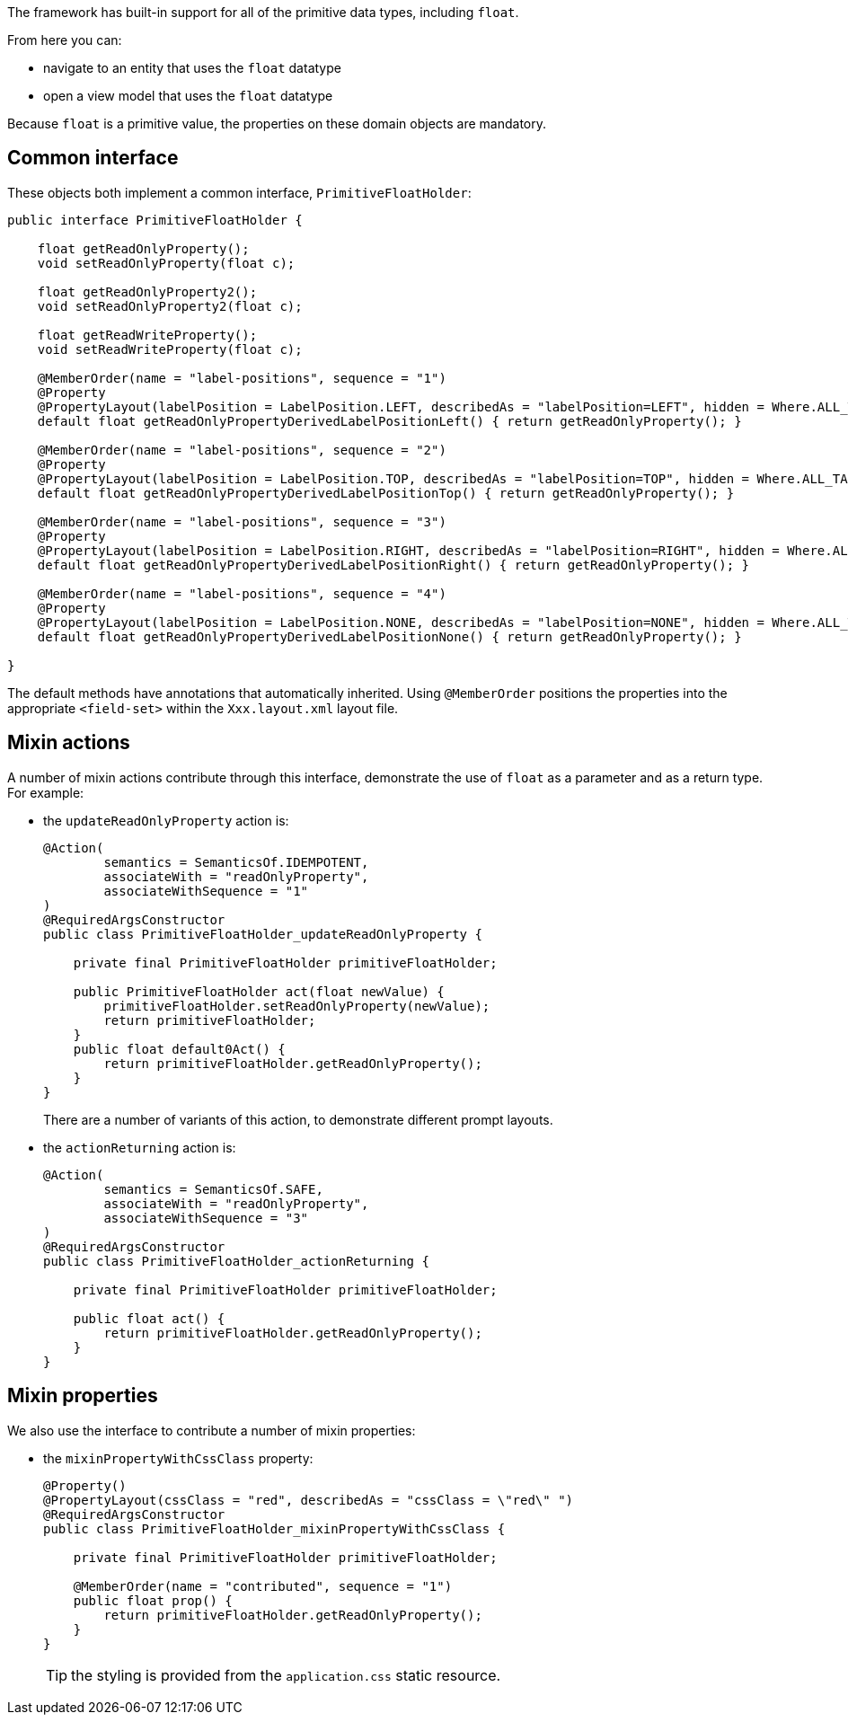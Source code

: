 The framework has built-in support for all of the primitive data types, including `float`.

From here you can:

* navigate to an entity that uses the `float` datatype
* open a view model that uses the `float` datatype

Because `float` is a primitive value, the properties on these domain objects are mandatory.

== Common interface

These objects both implement a common interface, `PrimitiveFloatHolder`:

[source,java]
----
public interface PrimitiveFloatHolder {

    float getReadOnlyProperty();
    void setReadOnlyProperty(float c);

    float getReadOnlyProperty2();
    void setReadOnlyProperty2(float c);

    float getReadWriteProperty();
    void setReadWriteProperty(float c);

    @MemberOrder(name = "label-positions", sequence = "1")
    @Property
    @PropertyLayout(labelPosition = LabelPosition.LEFT, describedAs = "labelPosition=LEFT", hidden = Where.ALL_TABLES)
    default float getReadOnlyPropertyDerivedLabelPositionLeft() { return getReadOnlyProperty(); }

    @MemberOrder(name = "label-positions", sequence = "2")
    @Property
    @PropertyLayout(labelPosition = LabelPosition.TOP, describedAs = "labelPosition=TOP", hidden = Where.ALL_TABLES)
    default float getReadOnlyPropertyDerivedLabelPositionTop() { return getReadOnlyProperty(); }

    @MemberOrder(name = "label-positions", sequence = "3")
    @Property
    @PropertyLayout(labelPosition = LabelPosition.RIGHT, describedAs = "labelPosition=RIGHT", hidden = Where.ALL_TABLES)
    default float getReadOnlyPropertyDerivedLabelPositionRight() { return getReadOnlyProperty(); }

    @MemberOrder(name = "label-positions", sequence = "4")
    @Property
    @PropertyLayout(labelPosition = LabelPosition.NONE, describedAs = "labelPosition=NONE", hidden = Where.ALL_TABLES)
    default float getReadOnlyPropertyDerivedLabelPositionNone() { return getReadOnlyProperty(); }

}
----

The default methods have annotations that automatically inherited.
Using `@MemberOrder` positions the properties into the appropriate `<field-set>` within the `Xxx.layout.xml` layout file.


== Mixin actions

A number of mixin actions contribute through this interface, demonstrate the use of `float` as a parameter and as a return type.
For example:

* the `updateReadOnlyProperty` action is:
+
[source,java]
----
@Action(
        semantics = SemanticsOf.IDEMPOTENT,
        associateWith = "readOnlyProperty",
        associateWithSequence = "1"
)
@RequiredArgsConstructor
public class PrimitiveFloatHolder_updateReadOnlyProperty {

    private final PrimitiveFloatHolder primitiveFloatHolder;

    public PrimitiveFloatHolder act(float newValue) {
        primitiveFloatHolder.setReadOnlyProperty(newValue);
        return primitiveFloatHolder;
    }
    public float default0Act() {
        return primitiveFloatHolder.getReadOnlyProperty();
    }
}
----
+
There are a number of variants of this action, to demonstrate different prompt layouts.

* the `actionReturning` action is:
+
[source,java]
----
@Action(
        semantics = SemanticsOf.SAFE,
        associateWith = "readOnlyProperty",
        associateWithSequence = "3"
)
@RequiredArgsConstructor
public class PrimitiveFloatHolder_actionReturning {

    private final PrimitiveFloatHolder primitiveFloatHolder;

    public float act() {
        return primitiveFloatHolder.getReadOnlyProperty();
    }
}
----

== Mixin properties

We also use the interface to contribute a number of mixin properties:

* the `mixinPropertyWithCssClass` property:
+
[source,java]
----
@Property()
@PropertyLayout(cssClass = "red", describedAs = "cssClass = \"red\" ")
@RequiredArgsConstructor
public class PrimitiveFloatHolder_mixinPropertyWithCssClass {

    private final PrimitiveFloatHolder primitiveFloatHolder;

    @MemberOrder(name = "contributed", sequence = "1")
    public float prop() {
        return primitiveFloatHolder.getReadOnlyProperty();
    }
}
----
+
TIP: the styling is provided from the `application.css` static resource.


